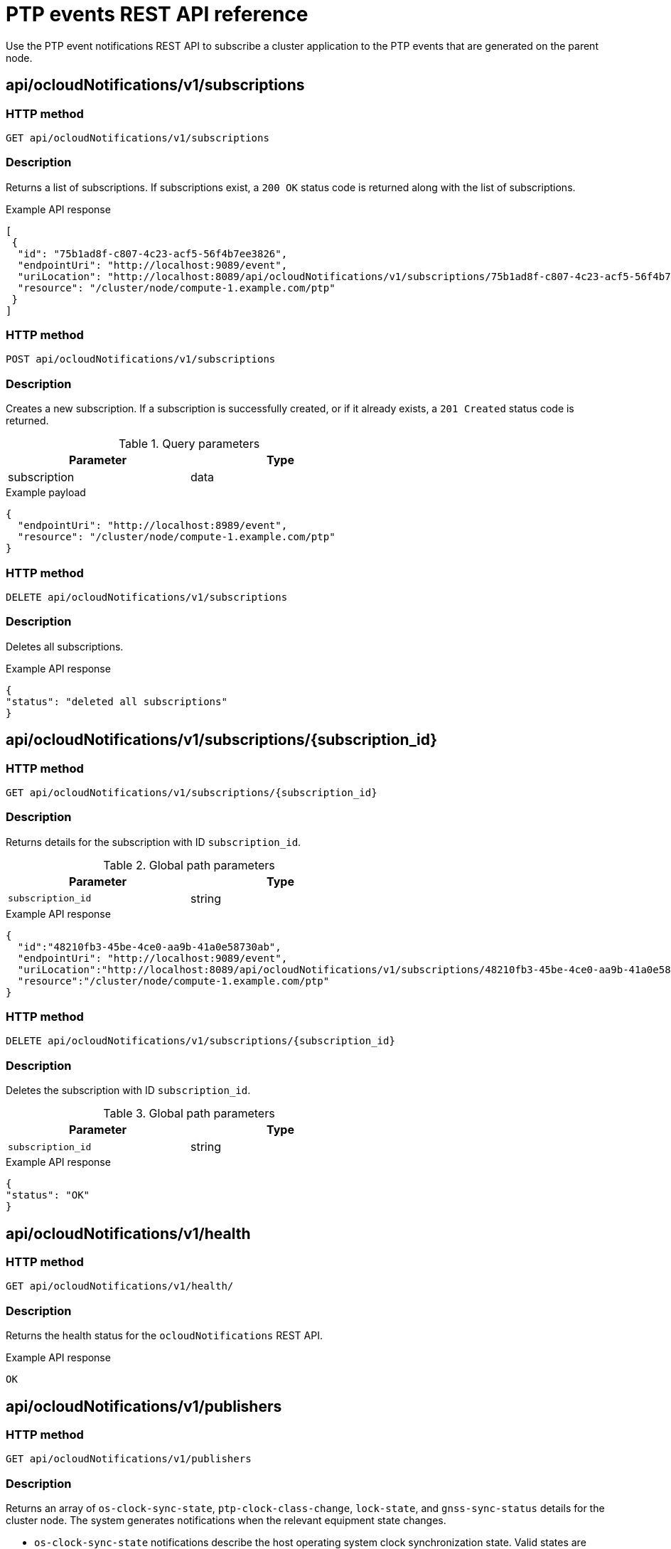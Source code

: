 // Module included in the following assemblies:
//
// * networking/ptp/using-ptp-events.adoc

:_mod-docs-content-type: PROCEDURE
[id="cnf-fast-event-notifications-api-refererence_{context}"]
= PTP events REST API reference

Use the PTP event notifications REST API to subscribe a cluster application to the PTP events that are generated on the parent node.

[id="api-ocloud-notifications-v1-subscriptions_{context}"]
== api/ocloudNotifications/v1/subscriptions

[discrete]
=== HTTP method

`GET api/ocloudNotifications/v1/subscriptions`

[discrete]
=== Description

Returns a list of subscriptions. If subscriptions exist, a `200 OK` status code is returned along with the list of subscriptions.

.Example API response
[source,json]
----
[
 {
  "id": "75b1ad8f-c807-4c23-acf5-56f4b7ee3826",
  "endpointUri": "http://localhost:9089/event",
  "uriLocation": "http://localhost:8089/api/ocloudNotifications/v1/subscriptions/75b1ad8f-c807-4c23-acf5-56f4b7ee3826",
  "resource": "/cluster/node/compute-1.example.com/ptp"
 }
]
----

[discrete]
=== HTTP method

`POST api/ocloudNotifications/v1/subscriptions`

[discrete]
=== Description

Creates a new subscription. If a subscription is successfully created, or if it already exists, a `201 Created` status code is returned.

.Query parameters
[cols=2*, width="60%", options="header"]
|====
|Parameter
|Type

|subscription
|data
|====

.Example payload
[source,json]
----
{
  "endpointUri": "http://localhost:8989/event",
  "resource": "/cluster/node/compute-1.example.com/ptp"
}
----

[discrete]
=== HTTP method

`DELETE api/ocloudNotifications/v1/subscriptions`

[discrete]
=== Description

Deletes all subscriptions.

.Example API response
[source,json]
----
{
"status": "deleted all subscriptions"
}
----

[id="api-ocloud-notifications-v1-subscriptions-subscription_id_{context}"]
== api/ocloudNotifications/v1/subscriptions/{subscription_id}

[discrete]
=== HTTP method

`GET api/ocloudNotifications/v1/subscriptions/{subscription_id}`

[discrete]
=== Description

Returns details for the subscription with ID `subscription_id`.

.Global path parameters
[cols=2*, width="60%", options="header"]
|====
|Parameter
|Type

|`subscription_id`
|string
|====

.Example API response
[source,json]
----
{
  "id":"48210fb3-45be-4ce0-aa9b-41a0e58730ab",
  "endpointUri": "http://localhost:9089/event",
  "uriLocation":"http://localhost:8089/api/ocloudNotifications/v1/subscriptions/48210fb3-45be-4ce0-aa9b-41a0e58730ab",
  "resource":"/cluster/node/compute-1.example.com/ptp"
}
----

[discrete]
=== HTTP method

`DELETE api/ocloudNotifications/v1/subscriptions/{subscription_id}`

[discrete]
=== Description

Deletes the subscription with ID `subscription_id`.

.Global path parameters
[cols=2*, width="60%", options="header"]
|====
|Parameter
|Type

|`subscription_id`
|string
|====

.Example API response
[source,json]
----
{
"status": "OK"
}
----

[id="api-ocloudnotifications-v1-health_{context}"]
== api/ocloudNotifications/v1/health

[discrete]
=== HTTP method

`GET api/ocloudNotifications/v1/health/`

[discrete]
=== Description

Returns the health status for the `ocloudNotifications` REST API.

.Example API response
[source,terminal]
----
OK
----

[id="api-ocloudnotifications-v1-publishers_{context}"]
== api/ocloudNotifications/v1/publishers

[discrete]
=== HTTP method

`GET api/ocloudNotifications/v1/publishers`

[discrete]
=== Description

Returns an array of `os-clock-sync-state`, `ptp-clock-class-change`, `lock-state`, and `gnss-sync-status` details for the cluster node.
The system generates notifications when the relevant equipment state changes.

* `os-clock-sync-state` notifications describe the host operating system clock synchronization state. Valid states are `LOCKED` or `FREERUN`.
* `ptp-clock-class-change` notifications describe the current state of the PTP clock class.
* `lock-state` notifications describe the current status of the PTP equipment lock state. Valid states are `LOCKED`, `HOLDOVER` or `FREERUN`.
* `gnss-sync-status` notifications describe the GPS synchronization state with regard to the external GNSS clock signal. Valid states are `SYNCHRONIZED`, `ANTENNA_DISCONNECTED`, or `ACQUIRING_SYNC`.

You can use equipment synchronization status subscriptions together to deliver a detailed view of the overall synchronization health of the system.

.Example API response
[source,json]
----
[
  {
    "id": "0fa415ae-a3cf-4299-876a-589438bacf75",
    "endpointUri": "http://localhost:9085/api/ocloudNotifications/v1/dummy",
    "uriLocation": "http://localhost:9085/api/ocloudNotifications/v1/publishers/0fa415ae-a3cf-4299-876a-589438bacf75",
    "resource": "/cluster/node/compute-1.example.com/sync/sync-status/os-clock-sync-state"
  },
  {
    "id": "28cd82df-8436-4f50-bbd9-7a9742828a71",
    "endpointUri": "http://localhost:9085/api/ocloudNotifications/v1/dummy",
    "uriLocation": "http://localhost:9085/api/ocloudNotifications/v1/publishers/28cd82df-8436-4f50-bbd9-7a9742828a71",
    "resource": "/cluster/node/compute-1.example.com/sync/ptp-status/ptp-clock-class-change"
  },
  {
    "id": "44aa480d-7347-48b0-a5b0-e0af01fa9677",
    "endpointUri": "http://localhost:9085/api/ocloudNotifications/v1/dummy",
    "uriLocation": "http://localhost:9085/api/ocloudNotifications/v1/publishers/44aa480d-7347-48b0-a5b0-e0af01fa9677",
    "resource": "/cluster/node/compute-1.example.com/sync/ptp-status/lock-state"
  },
  {
    "id": "778da345d-4567-67b0-a43f0-rty885a456",
    "endpointUri": "http://localhost:9085/api/ocloudNotifications/v1/dummy",
    "uriLocation": "http://localhost:9085/api/ocloudNotifications/v1/publishers/778da345d-4567-67b0-a43f0-rty885a456",
    "resource": "/cluster/node/compute-1.example.com/sync/gnss-status/gnss-sync-status"
  }
]
----

You can find `os-clock-sync-state`, `ptp-clock-class-change`, `lock-state`, and `gnss-sync-status` events in the logs for the `cloud-event-proxy` container. For example:

[source,terminal]
----
$ oc logs -f linuxptp-daemon-cvgr6 -n openshift-ptp -c cloud-event-proxy
----

.Example os-clock-sync-state event
[source,json]
----
{
   "id":"c8a784d1-5f4a-4c16-9a81-a3b4313affe5",
   "type":"event.sync.sync-status.os-clock-sync-state-change",
   "source":"/cluster/compute-1.example.com/ptp/CLOCK_REALTIME",
   "dataContentType":"application/json",
   "time":"2022-05-06T15:31:23.906277159Z",
   "data":{
      "version":"v1",
      "values":[
         {
            "resource":"/sync/sync-status/os-clock-sync-state",
            "dataType":"notification",
            "valueType":"enumeration",
            "value":"LOCKED"
         },
         {
            "resource":"/sync/sync-status/os-clock-sync-state",
            "dataType":"metric",
            "valueType":"decimal64.3",
            "value":"-53"
         }
      ]
   }
}
----

.Example ptp-clock-class-change event
[source,json]
----
{
   "id":"69eddb52-1650-4e56-b325-86d44688d02b",
   "type":"event.sync.ptp-status.ptp-clock-class-change",
   "source":"/cluster/compute-1.example.com/ptp/ens2fx/master",
   "dataContentType":"application/json",
   "time":"2022-05-06T15:31:23.147100033Z",
   "data":{
      "version":"v1",
      "values":[
         {
            "resource":"/sync/ptp-status/ptp-clock-class-change",
            "dataType":"metric",
            "valueType":"decimal64.3",
            "value":"135"
         }
      ]
   }
}
----

.Example lock-state event
[source,json]
----
{
   "id":"305ec18b-1472-47b3-aadd-8f37933249a9",
   "type":"event.sync.ptp-status.ptp-state-change",
   "source":"/cluster/compute-1.example.com/ptp/ens2fx/master",
   "dataContentType":"application/json",
   "time":"2022-05-06T15:31:23.467684081Z",
   "data":{
      "version":"v1",
      "values":[
         {
            "resource":"/sync/ptp-status/lock-state",
            "dataType":"notification",
            "valueType":"enumeration",
            "value":"LOCKED"
         },
         {
            "resource":"/sync/ptp-status/lock-state",
            "dataType":"metric",
            "valueType":"decimal64.3",
            "value":"62"
         }
      ]
   }
}
----

.Example gnss-sync-status event
[source,json]
----
{
  "id": "435e1f2a-6854-4555-8520-767325c087d7",
  "type": "event.sync.gnss-status.gnss-state-change",
  "source": "/cluster/node/compute-1.example.com/sync/gnss-status/gnss-sync-status",
  "dataContentType": "application/json",
  "time": "2023-09-27T19:35:33.42347206Z",
  "data": {
    "version": "v1",
    "values": [
      {
        "resource": "/cluster/node/compute-1.example.com/ens2fx/master",
        "dataType": "notification",
        "valueType": "enumeration",
        "value": "SYNCHRONIZED"
      },
      {
        "resource": "/cluster/node/compute-1.example.com/ens2fx/master",
        "dataType": "metric",
        "valueType": "decimal64.3",
        "value": "5"
      }
    ]
  }
}
----

[id="resource-address-current-state_{context}"]
== api/ocloudNotifications/v1/{resource_address}/CurrentState

[discrete]
=== HTTP method

`GET api/ocloudNotifications/v1/cluster/node/<node_name>/sync/ptp-status/lock-state/CurrentState`

`GET api/ocloudNotifications/v1/cluster/node/<node_name>/sync/sync-status/os-clock-sync-state/CurrentState`

`GET api/ocloudNotifications/v1/cluster/node/<node_name>/sync/ptp-status/ptp-clock-class-change/CurrentState`

[discrete]
=== Description

Configure the `CurrentState` API endpoint to return the current state of the `os-clock-sync-state`, `ptp-clock-class-change`, `lock-state` events for the cluster node.

* `os-clock-sync-state` notifications describe the host operating system clock synchronization state. Can be in `LOCKED` or `FREERUN` state.
* `ptp-clock-class-change` notifications describe the current state of the PTP clock class.
* `lock-state` notifications describe the current status of the PTP equipment lock state. Can be in `LOCKED`, `HOLDOVER` or `FREERUN` state.

.Global path parameters
[cols=2*, width="60%", options="header"]
|====
|Parameter
|Type

|`resource_address`
|string
|====

.Example lock-state API response
[source,json]
----
{
  "id": "c1ac3aa5-1195-4786-84f8-da0ea4462921",
  "type": "event.sync.ptp-status.ptp-state-change",
  "source": "/cluster/node/compute-1.example.com/sync/ptp-status/lock-state",
  "dataContentType": "application/json",
  "time": "2023-01-10T02:41:57.094981478Z",
  "data": {
    "version": "v1",
    "values": [
      {
        "resource": "/cluster/node/compute-1.example.com/ens5fx/master",
        "dataType": "notification",
        "valueType": "enumeration",
        "value": "LOCKED"
      },
      {
        "resource": "/cluster/node/compute-1.example.com/ens5fx/master",
        "dataType": "metric",
        "valueType": "decimal64.3",
        "value": "29"
      }
    ]
  }
}
----

.Example os-clock-sync-state API response
[source,json]
----
{
  "specversion": "0.3",
  "id": "4f51fe99-feaa-4e66-9112-66c5c9b9afcb",
  "source": "/cluster/node/compute-1.example.com/sync/sync-status/os-clock-sync-state",
  "type": "event.sync.sync-status.os-clock-sync-state-change",
  "subject": "/cluster/node/compute-1.example.com/sync/sync-status/os-clock-sync-state",
  "datacontenttype": "application/json",
  "time": "2022-11-29T17:44:22.202Z",
  "data": {
    "version": "v1",
    "values": [
      {
        "resource": "/cluster/node/compute-1.example.com/CLOCK_REALTIME",
        "dataType": "notification",
        "valueType": "enumeration",
        "value": "LOCKED"
      },
      {
        "resource": "/cluster/node/compute-1.example.com/CLOCK_REALTIME",
        "dataType": "metric",
        "valueType": "decimal64.3",
        "value": "27"
      }
    ]
  }
}
----

.Example ptp-clock-class-change API response
[source,json]
----
{
  "id": "064c9e67-5ad4-4afb-98ff-189c6aa9c205",
  "type": "event.sync.ptp-status.ptp-clock-class-change",
  "source": "/cluster/node/compute-1.example.com/sync/ptp-status/ptp-clock-class-change",
  "dataContentType": "application/json",
  "time": "2023-01-10T02:41:56.785673989Z",
  "data": {
    "version": "v1",
    "values": [
      {
        "resource": "/cluster/node/compute-1.example.com/ens5fx/master",
        "dataType": "metric",
        "valueType": "decimal64.3",
        "value": "165"
      }
    ]
  }
}
----
